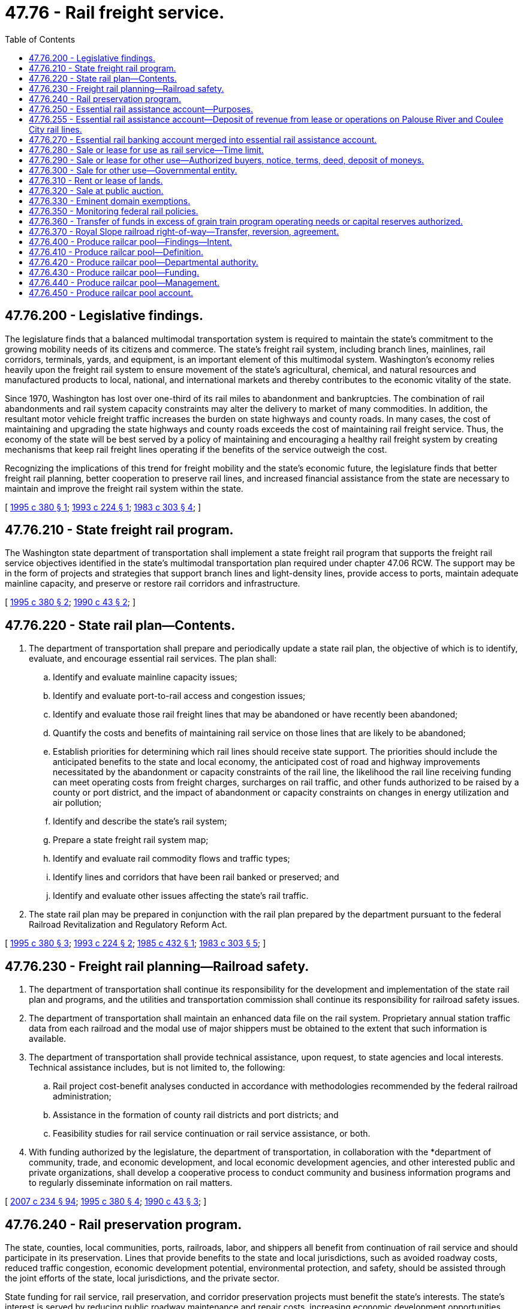= 47.76 - Rail freight service.
:toc:

== 47.76.200 - Legislative findings.
The legislature finds that a balanced multimodal transportation system is required to maintain the state's commitment to the growing mobility needs of its citizens and commerce. The state's freight rail system, including branch lines, mainlines, rail corridors, terminals, yards, and equipment, is an important element of this multimodal system. Washington's economy relies heavily upon the freight rail system to ensure movement of the state's agricultural, chemical, and natural resources and manufactured products to local, national, and international markets and thereby contributes to the economic vitality of the state.

Since 1970, Washington has lost over one-third of its rail miles to abandonment and bankruptcies. The combination of rail abandonments and rail system capacity constraints may alter the delivery to market of many commodities. In addition, the resultant motor vehicle freight traffic increases the burden on state highways and county roads. In many cases, the cost of maintaining and upgrading the state highways and county roads exceeds the cost of maintaining rail freight service. Thus, the economy of the state will be best served by a policy of maintaining and encouraging a healthy rail freight system by creating mechanisms that keep rail freight lines operating if the benefits of the service outweigh the cost.

Recognizing the implications of this trend for freight mobility and the state's economic future, the legislature finds that better freight rail planning, better cooperation to preserve rail lines, and increased financial assistance from the state are necessary to maintain and improve the freight rail system within the state.

[ http://lawfilesext.leg.wa.gov/biennium/1995-96/Pdf/Bills/Session%20Laws/Senate/5655.SL.pdf?cite=1995%20c%20380%20§%201[1995 c 380 § 1]; http://lawfilesext.leg.wa.gov/biennium/1993-94/Pdf/Bills/Session%20Laws/Senate/5917.SL.pdf?cite=1993%20c%20224%20§%201[1993 c 224 § 1]; http://leg.wa.gov/CodeReviser/documents/sessionlaw/1983c303.pdf?cite=1983%20c%20303%20§%204[1983 c 303 § 4]; ]

== 47.76.210 - State freight rail program.
The Washington state department of transportation shall implement a state freight rail program that supports the freight rail service objectives identified in the state's multimodal transportation plan required under chapter 47.06 RCW. The support may be in the form of projects and strategies that support branch lines and light-density lines, provide access to ports, maintain adequate mainline capacity, and preserve or restore rail corridors and infrastructure.

[ http://lawfilesext.leg.wa.gov/biennium/1995-96/Pdf/Bills/Session%20Laws/Senate/5655.SL.pdf?cite=1995%20c%20380%20§%202[1995 c 380 § 2]; http://leg.wa.gov/CodeReviser/documents/sessionlaw/1990c43.pdf?cite=1990%20c%2043%20§%202[1990 c 43 § 2]; ]

== 47.76.220 - State rail plan—Contents.
. The department of transportation shall prepare and periodically update a state rail plan, the objective of which is to identify, evaluate, and encourage essential rail services. The plan shall:

.. Identify and evaluate mainline capacity issues;

.. Identify and evaluate port-to-rail access and congestion issues;

.. Identify and evaluate those rail freight lines that may be abandoned or have recently been abandoned;

.. Quantify the costs and benefits of maintaining rail service on those lines that are likely to be abandoned;

.. Establish priorities for determining which rail lines should receive state support. The priorities should include the anticipated benefits to the state and local economy, the anticipated cost of road and highway improvements necessitated by the abandonment or capacity constraints of the rail line, the likelihood the rail line receiving funding can meet operating costs from freight charges, surcharges on rail traffic, and other funds authorized to be raised by a county or port district, and the impact of abandonment or capacity constraints on changes in energy utilization and air pollution;

.. Identify and describe the state's rail system;

.. Prepare a state freight rail system map;

.. Identify and evaluate rail commodity flows and traffic types;

.. Identify lines and corridors that have been rail banked or preserved; and

.. Identify and evaluate other issues affecting the state's rail traffic.

. The state rail plan may be prepared in conjunction with the rail plan prepared by the department pursuant to the federal Railroad Revitalization and Regulatory Reform Act.

[ http://lawfilesext.leg.wa.gov/biennium/1995-96/Pdf/Bills/Session%20Laws/Senate/5655.SL.pdf?cite=1995%20c%20380%20§%203[1995 c 380 § 3]; http://lawfilesext.leg.wa.gov/biennium/1993-94/Pdf/Bills/Session%20Laws/Senate/5917.SL.pdf?cite=1993%20c%20224%20§%202[1993 c 224 § 2]; http://leg.wa.gov/CodeReviser/documents/sessionlaw/1985c432.pdf?cite=1985%20c%20432%20§%201[1985 c 432 § 1]; http://leg.wa.gov/CodeReviser/documents/sessionlaw/1983c303.pdf?cite=1983%20c%20303%20§%205[1983 c 303 § 5]; ]

== 47.76.230 - Freight rail planning—Railroad safety.
. The department of transportation shall continue its responsibility for the development and implementation of the state rail plan and programs, and the utilities and transportation commission shall continue its responsibility for railroad safety issues.

. The department of transportation shall maintain an enhanced data file on the rail system. Proprietary annual station traffic data from each railroad and the modal use of major shippers must be obtained to the extent that such information is available.

. The department of transportation shall provide technical assistance, upon request, to state agencies and local interests. Technical assistance includes, but is not limited to, the following:

.. Rail project cost-benefit analyses conducted in accordance with methodologies recommended by the federal railroad administration;

.. Assistance in the formation of county rail districts and port districts; and

.. Feasibility studies for rail service continuation or rail service assistance, or both.

. With funding authorized by the legislature, the department of transportation, in collaboration with the *department of community, trade, and economic development, and local economic development agencies, and other interested public and private organizations, shall develop a cooperative process to conduct community and business information programs and to regularly disseminate information on rail matters.

[ http://lawfilesext.leg.wa.gov/biennium/2007-08/Pdf/Bills/Session%20Laws/House/1312-S.SL.pdf?cite=2007%20c%20234%20§%2094[2007 c 234 § 94]; http://lawfilesext.leg.wa.gov/biennium/1995-96/Pdf/Bills/Session%20Laws/Senate/5655.SL.pdf?cite=1995%20c%20380%20§%204[1995 c 380 § 4]; http://leg.wa.gov/CodeReviser/documents/sessionlaw/1990c43.pdf?cite=1990%20c%2043%20§%203[1990 c 43 § 3]; ]

== 47.76.240 - Rail preservation program.
The state, counties, local communities, ports, railroads, labor, and shippers all benefit from continuation of rail service and should participate in its preservation. Lines that provide benefits to the state and local jurisdictions, such as avoided roadway costs, reduced traffic congestion, economic development potential, environmental protection, and safety, should be assisted through the joint efforts of the state, local jurisdictions, and the private sector.

State funding for rail service, rail preservation, and corridor preservation projects must benefit the state's interests. The state's interest is served by reducing public roadway maintenance and repair costs, increasing economic development opportunities, increasing domestic and international trade, preserving jobs, and enhancing safety. State funding for projects is contingent upon appropriate local jurisdiction and private sector participation and cooperation. Before spending state moneys on projects, the department shall seek federal, local, and private funding and participation to the greatest extent possible.

. The department of transportation shall continue to monitor the status of the state's mainline and branchline common carrier railroads and preserved rail corridors through the state rail plan and various analyses, and shall seek alternatives to abandonment prior to interstate commerce commission proceedings, where feasible.

. The utilities and transportation commission shall intervene in proceedings of the surface transportation board, or its successor agency, on abandonments, when necessary, to protect the state's interest.

. The department of transportation, in consultation with the Washington state freight rail policy advisory committee, shall establish criteria for evaluating rail projects and corridors of significance to the state.

. Local jurisdictions may implement rail service preservation projects in the absence of state participation.

. The department of transportation shall continue to monitor projects for which it provides assistance.

[ http://lawfilesext.leg.wa.gov/biennium/2007-08/Pdf/Bills/Session%20Laws/House/1312-S.SL.pdf?cite=2007%20c%20234%20§%2095[2007 c 234 § 95]; http://lawfilesext.leg.wa.gov/biennium/1995-96/Pdf/Bills/Session%20Laws/Senate/5655.SL.pdf?cite=1995%20c%20380%20§%205[1995 c 380 § 5]; http://lawfilesext.leg.wa.gov/biennium/1993-94/Pdf/Bills/Session%20Laws/Senate/5917.SL.pdf?cite=1993%20c%20224%20§%203[1993 c 224 § 3]; http://leg.wa.gov/CodeReviser/documents/sessionlaw/1990c43.pdf?cite=1990%20c%2043%20§%204[1990 c 43 § 4]; ]

== 47.76.250 - Essential rail assistance account—Purposes.
. The essential rail assistance account is created in the state treasury. Moneys in the account may be appropriated only for the purposes specified in this section.

. Moneys appropriated from the account to the department of transportation may be used by the department or distributed by the department to cities, county rail districts, counties, economic development councils, port districts, and privately or publicly owned railroads for the purpose of:

.. Acquiring, rebuilding, rehabilitating, or improving rail lines;

.. Purchasing or rehabilitating railroad equipment necessary to maintain essential rail service;

.. Constructing railroad improvements to mitigate port access or mainline congestion;

.. Construction of loading facilities to increase business on light density lines or to mitigate the impacts of abandonment;

.. Preservation, including operation, of light density lines, as identified by the Washington state department of transportation, in compliance with this chapter; or

.. Preserving rail corridors for future rail purposes by purchase of rights-of-way. The department shall first pursue transportation enhancement program funds, available under the federal surface transportation program, to the greatest extent practicable to preserve rail corridors. Purchase of rights-of-way may include track, bridges, and associated elements, and must meet the following criteria:

... The right-of-way has been identified and evaluated in the state rail plan prepared under this chapter;

... The right-of-way may be or has been abandoned; and

... The right-of-way has potential for future rail service.

. The department or the participating local jurisdiction is responsible for maintaining any right-of-way acquired under this chapter, including provisions for drainage management, fire and weed control, and liability associated with ownership.

. Nothing in this section impairs the reversionary rights of abutting landowners, if any, without just compensation.

. The department, cities, county rail districts, counties, and port districts may grant franchises to private railroads for the right to operate on lines acquired under this chapter.

. The department, cities, county rail districts, counties, and port districts may grant trackage rights over rail lines acquired under this chapter.

. If rail lines or rail rights-of-way are used by county rail districts, port districts, state agencies, or other public agencies for the purposes of rail operations and are later abandoned, the rail lines or rail rights-of-way cannot be used for any other purposes without the consent of the underlying fee title holder or reversionary rights holder, or until compensation has been made to the underlying fee title holder or reversionary rights holder.

. The department of transportation shall develop criteria for prioritizing freight rail projects that meet the minimum eligibility requirements for state assistance under RCW 47.76.240. The department shall develop criteria in consultation with the Washington state freight rail policy advisory committee. Project criteria should consider the level of local financial commitment to the project as well as cost/benefit ratio. Counties, local communities, railroads, shippers, and others who benefit from the project should participate financially to the greatest extent practicable.

. Moneys received by the department from franchise fees, trackage rights fees, and loan payments shall be redeposited in the essential rail assistance account. Repayment of loans made under this section shall occur within a period not longer than fifteen years, as set by the department. The repayment schedule and rate of interest, if any, shall be determined before the distribution of the moneys.

. The state shall maintain a contingent interest in any equipment, property, rail line, or facility that has outstanding grants or loans. The owner may not use the line as collateral, remove track, bridges, or associated elements for salvage, or use it in any other manner subordinating the state's interest without permission from the department.

. Moneys may be granted for improvements to privately owned railroads, railroad property, or other private property under this chapter for freight rail projects that meet the minimum eligibility criteria for state assistance under RCW 47.76.240, and which are supported by contractual consideration. At a minimum, such contractual consideration shall consist of defined benefits to the public with a value equal to or greater than the grant amount, and where the grant recipient provides the state a contingent interest adequate to ensure that such public benefits are realized.

[ http://lawfilesext.leg.wa.gov/biennium/2009-10/Pdf/Bills/Session%20Laws/House/1512-S.SL.pdf?cite=2009%20c%20160%20§%201[2009 c 160 § 1]; http://lawfilesext.leg.wa.gov/biennium/1995-96/Pdf/Bills/Session%20Laws/Senate/6776.SL.pdf?cite=1996%20c%2073%20§%202[1996 c 73 § 2]; http://lawfilesext.leg.wa.gov/biennium/1995-96/Pdf/Bills/Session%20Laws/Senate/5655.SL.pdf?cite=1995%20c%20380%20§%206[1995 c 380 § 6]; http://lawfilesext.leg.wa.gov/biennium/1993-94/Pdf/Bills/Session%20Laws/Senate/5917.SL.pdf?cite=1993%20c%20224%20§%204[1993 c 224 § 4]; http://lawfilesext.leg.wa.gov/biennium/1991-92/Pdf/Bills/Session%20Laws/House/1058-S.SL.pdf?cite=1991%20sp.s.%20c%2013%20§%2022[1991 sp.s. c 13 § 22]; http://lawfilesext.leg.wa.gov/biennium/1991-92/Pdf/Bills/Session%20Laws/House/1201-S.SL.pdf?cite=1991%20c%20363%20§%20125[1991 c 363 § 125]; http://leg.wa.gov/CodeReviser/documents/sessionlaw/1990c43.pdf?cite=1990%20c%2043%20§%2011[1990 c 43 § 11]; http://leg.wa.gov/CodeReviser/documents/sessionlaw/1985c432.pdf?cite=1985%20c%20432%20§%202[1985 c 432 § 2]; http://leg.wa.gov/CodeReviser/documents/sessionlaw/1985c57.pdf?cite=1985%20c%2057%20§%2064[1985 c 57 § 64]; http://leg.wa.gov/CodeReviser/documents/sessionlaw/1983c303.pdf?cite=1983%20c%20303%20§%206[1983 c 303 § 6]; ]

== 47.76.255 - Essential rail assistance account—Deposit of revenue from lease or operations on Palouse River and Coulee City rail lines.
All revenue received by the department of transportation from operating leases or other business operations on the Palouse River and Coulee City rail lines must be deposited in the essential rail assistance account created in RCW 47.76.250 and used only for the refurbishment or improvement of the Palouse River and Coulee City rail lines.

[ http://lawfilesext.leg.wa.gov/biennium/2011-12/Pdf/Bills/Session%20Laws/House/1861-S.SL.pdf?cite=2011%20c%20161%20§%203[2011 c 161 § 3]; ]

== 47.76.270 - Essential rail banking account merged into essential rail assistance account.
The essential rail banking account is merged into the essential rail assistance account created under RCW 47.76.250. Any appropriations made to the essential rail banking account are transferred to the essential rail assistance account, and are subject to the restrictions of that account.

[ http://lawfilesext.leg.wa.gov/biennium/1995-96/Pdf/Bills/Session%20Laws/Senate/5655.SL.pdf?cite=1995%20c%20380%20§%207[1995 c 380 § 7]; http://lawfilesext.leg.wa.gov/biennium/1993-94/Pdf/Bills/Session%20Laws/Senate/5917.SL.pdf?cite=1993%20c%20224%20§%206[1993 c 224 § 6]; http://lawfilesext.leg.wa.gov/biennium/1991-92/Pdf/Bills/Session%20Laws/House/1058-S.SL.pdf?cite=1991%20sp.s.%20c%2013%20§%20120[1991 sp.s. c 13 § 120]; http://lawfilesext.leg.wa.gov/biennium/1991-92/Pdf/Bills/Session%20Laws/House/1201-S.SL.pdf?cite=1991%20c%20363%20§%20127[1991 c 363 § 127]; http://leg.wa.gov/CodeReviser/documents/sessionlaw/1990c43.pdf?cite=1990%20c%2043%20§%207[1990 c 43 § 7]; ]

== 47.76.280 - Sale or lease for use as rail service—Time limit.
. The department may sell or lease property acquired under this chapter to a county rail district established under chapter 36.60 RCW, a county, a port district, or any other public or private entity authorized to operate rail service. Any public or private entity that originally donated funds to the department under this chapter shall receive credit against the purchase price for the amount donated to the department, less management costs, in the event such public or private entity purchases the property from the department.

. If no county rail district, county, port district, or other public or private entity authorized to operate rail service purchases or leases the property within six years after its acquisition by the department, the department may sell or lease such property in the manner provided in RCW 47.76.290. Failing this, the department may sell or convey all such property in the manner provided in RCW 47.76.300 or 47.76.320.

. Property acquired by the department under this chapter that is not essential for the operation of the rail service contemplated in subsections (1) and (2) of this section may be sold or leased at any time following acquisition in the manner provided in RCW 47.76.290.

[ http://lawfilesext.leg.wa.gov/biennium/2011-12/Pdf/Bills/Session%20Laws/House/1861-S.SL.pdf?cite=2011%20c%20161%20§%201[2011 c 161 § 1]; http://lawfilesext.leg.wa.gov/biennium/1995-96/Pdf/Bills/Session%20Laws/Senate/5655.SL.pdf?cite=1995%20c%20380%20§%208[1995 c 380 § 8]; http://lawfilesext.leg.wa.gov/biennium/1993-94/Pdf/Bills/Session%20Laws/Senate/5917.SL.pdf?cite=1993%20c%20224%20§%207[1993 c 224 § 7]; http://lawfilesext.leg.wa.gov/biennium/1991-92/Pdf/Bills/Session%20Laws/House/1231-S.SL.pdf?cite=1991%20sp.s.%20c%2015%20§%2061[1991 sp.s. c 15 § 61]; http://lawfilesext.leg.wa.gov/biennium/1991-92/Pdf/Bills/Session%20Laws/House/1201-S.SL.pdf?cite=1991%20c%20363%20§%20126[1991 c 363 § 126]; http://leg.wa.gov/CodeReviser/documents/sessionlaw/1985c432.pdf?cite=1985%20c%20432%20§%203[1985 c 432 § 3]; ]

== 47.76.290 - Sale or lease for other use—Authorized buyers, notice, terms, deed, deposit of moneys.
. If real property acquired by the department under this chapter that is essential for the operation of the rail service contemplated in RCW 47.76.280 is not sold or leased to a public or private entity authorized to operate rail service within six years of its acquisition by the department, the department may sell or lease the property at fair market value, except as provided in RCW 47.76.370, to any of the following governmental entities or persons:

.. Any other state agency;

.. The city or county in which the property is situated;

.. Any other municipal corporation;

.. The former owner, heir, or successor of the property from whom the property was acquired; or

.. Any abutting private owner or owners.

. [Empty]
.. Real property acquired by the department under this chapter that is not essential for the operation of the rail service contemplated in RCW 47.76.280 may be leased or sold at fair market value, at any time following acquisition, to any entity or person in the following priority order:

... The current tenant or lessee of the real property or real property abutting the property being sold;

... An abutting private owner, but only after each other abutting private owner, if any, as shown in the records of the county assessor, is notified in writing of the proposed sale. If more than one abutting private owner requests in writing the right to purchase the real property within fifteen days after receiving notice of the proposed sale, the real property must be sold at public auction in the manner provided in RCW 47.76.320 (2) through (4);

... Any other state agency;

... The city or county in which the real property is situated;

.. Any other municipal corporation; or

.. The former owner, heir, or successor of the real property from whom the real property was acquired.

.. If the department intends to sell or lease property under this subsection to an entity or person that is not the entity or person with the highest priority status under this subsection, the department must give written notice to each entity or person with higher priority status under this subsection that is reasonably considered to have an interest in the property. The entity with the highest priority status, willing to enter into a sale or lease at fair market value, must be given right of first refusal to buy or lease the property.

. Notice of intention to sell under this section shall be given by publication in one or more newspapers of general circulation in the area in which the property is situated not less than thirty days prior to the intended date of sale.

. Sales to purchasers under this section may, at the department's option, be for cash or by real estate contract, except that any such property of the Palouse River and Coulee City rail lines that was purchased with bond proceeds in November 2004 may be sold only for cash at fair market value.

. Conveyances made under this section shall be by deed executed by the secretary of transportation and shall be duly acknowledged.

. All moneys received under this section shall be deposited in the essential rail assistance account created in RCW 47.76.250. Any moneys deposited under this subsection from sales or leases of property that are related, in any way, to the Palouse River and Coulee City rail lines must be used and, in the case of moneys received from sales, expended within two years of receipt, only for the refurbishment or improvement of the Palouse River and Coulee City rail lines.

[ http://lawfilesext.leg.wa.gov/biennium/2015-16/Pdf/Bills/Session%20Laws/House/1586-S.SL.pdf?cite=2015%20c%20281%20§%202[2015 c 281 § 2]; http://lawfilesext.leg.wa.gov/biennium/2011-12/Pdf/Bills/Session%20Laws/House/1861-S.SL.pdf?cite=2011%20c%20161%20§%202[2011 c 161 § 2]; http://lawfilesext.leg.wa.gov/biennium/1993-94/Pdf/Bills/Session%20Laws/Senate/5917.SL.pdf?cite=1993%20c%20224%20§%208[1993 c 224 § 8]; http://lawfilesext.leg.wa.gov/biennium/1991-92/Pdf/Bills/Session%20Laws/House/1231-S.SL.pdf?cite=1991%20sp.s.%20c%2015%20§%2062[1991 sp.s. c 15 § 62]; http://leg.wa.gov/CodeReviser/documents/sessionlaw/1985c432.pdf?cite=1985%20c%20432%20§%204[1985 c 432 § 4]; ]

== 47.76.300 - Sale for other use—Governmental entity.
If real property acquired by the department under this chapter is not sold to a public or private entity authorized to operate rail service within six years of its acquisition by the department, the department may transfer and convey the property to the United States, its agencies or instrumentalities, to any other state agency, or to any county or city or port district of this state when, in the judgment of the secretary, the transfer and conveyance is consistent with the public interest. Whenever the secretary makes an agreement for any such transfer or conveyance, the secretary shall execute and deliver to the grantee a deed of conveyance, easement, or other instrument, duly acknowledged, as necessary to fulfill the terms of the agreement. All moneys paid to the state of Washington under this section shall be deposited in the essential rail banking account of the general fund.

[ http://lawfilesext.leg.wa.gov/biennium/1993-94/Pdf/Bills/Session%20Laws/Senate/5917.SL.pdf?cite=1993%20c%20224%20§%209[1993 c 224 § 9]; http://lawfilesext.leg.wa.gov/biennium/1991-92/Pdf/Bills/Session%20Laws/House/1231-S.SL.pdf?cite=1991%20sp.s.%20c%2015%20§%2063[1991 sp.s. c 15 § 63]; http://leg.wa.gov/CodeReviser/documents/sessionlaw/1985c432.pdf?cite=1985%20c%20432%20§%205[1985 c 432 § 5]; ]

== 47.76.310 - Rent or lease of lands.
The department is authorized subject to the provisions and requirements of zoning ordinances of political subdivisions of government, to rent or lease any lands acquired under this chapter, upon such terms and conditions as the department determines.

[ http://lawfilesext.leg.wa.gov/biennium/1993-94/Pdf/Bills/Session%20Laws/Senate/5917.SL.pdf?cite=1993%20c%20224%20§%2010[1993 c 224 § 10]; http://lawfilesext.leg.wa.gov/biennium/1991-92/Pdf/Bills/Session%20Laws/House/1231-S.SL.pdf?cite=1991%20sp.s.%20c%2015%20§%2064[1991 sp.s. c 15 § 64]; http://leg.wa.gov/CodeReviser/documents/sessionlaw/1985c432.pdf?cite=1985%20c%20432%20§%206[1985 c 432 § 6]; ]

== 47.76.320 - Sale at public auction.
. If real property acquired by the department under this chapter is not sold, conveyed, or leased to a public or private entity within six years of its acquisition by the department, the department may, in its discretion, sell the property at public auction in accordance with subsections (2) through (5) of this section.

. The department shall first give notice of the sale by publication on the same day of the week for two consecutive weeks, with the first publication at least two weeks before the date of the auction, in a legal newspaper of general circulation in the area where the property to be sold is located. The notice shall be placed in both the legal notices section and the real estate classified section of the newspaper. The notice shall contain a description of the property, the time and place of the auction, and the terms of the sale. The sale may be for cash or by real estate contract.

. In accordance with the terms set forth in the notice, the department shall sell the property at the public auction to the highest and best bidder if the bid is equal to or higher than the appraised fair market value of the property.

. If no bids are received at the auction or if all bids are rejected, the department may, in its discretion, enter into negotiations for the sale of the property or may list the property with a licensed real estate broker. No property may be sold by negotiations or through a broker for less than the property's appraised fair market value. Any offer to purchase real property under this subsection shall be in writing and may be rejected at any time before written acceptance by the department.

. Conveyances made under this section shall be by deed executed by the secretary of transportation and shall be duly acknowledged.

. All moneys received under this section shall be deposited in the essential rail banking account of the general fund.

[ http://lawfilesext.leg.wa.gov/biennium/1993-94/Pdf/Bills/Session%20Laws/Senate/5917.SL.pdf?cite=1993%20c%20224%20§%2011[1993 c 224 § 11]; http://lawfilesext.leg.wa.gov/biennium/1991-92/Pdf/Bills/Session%20Laws/House/1231-S.SL.pdf?cite=1991%20sp.s.%20c%2015%20§%2065[1991 sp.s. c 15 § 65]; http://leg.wa.gov/CodeReviser/documents/sessionlaw/1985c432.pdf?cite=1985%20c%20432%20§%207[1985 c 432 § 7]; ]

== 47.76.330 - Eminent domain exemptions.
Transfers of ownership of property acquired under this chapter are exempt from chapters 8.25 and 8.26 RCW.

[ http://lawfilesext.leg.wa.gov/biennium/1993-94/Pdf/Bills/Session%20Laws/Senate/5917.SL.pdf?cite=1993%20c%20224%20§%2012[1993 c 224 § 12]; http://lawfilesext.leg.wa.gov/biennium/1991-92/Pdf/Bills/Session%20Laws/House/1231-S.SL.pdf?cite=1991%20sp.s.%20c%2015%20§%2066[1991 sp.s. c 15 § 66]; http://leg.wa.gov/CodeReviser/documents/sessionlaw/1985c432.pdf?cite=1985%20c%20432%20§%208[1985 c 432 § 8]; ]

== 47.76.350 - Monitoring federal rail policies.
The department of transportation shall continue to monitor federal rail policies and congressional action and communicate to Washington's congressional delegation and federal transportation agencies the need for a balanced transportation system and associated funding.

[ http://leg.wa.gov/CodeReviser/documents/sessionlaw/1990c43.pdf?cite=1990%20c%2043%20§%2010[1990 c 43 § 10]; ]

== 47.76.360 - Transfer of funds in excess of grain train program operating needs or capital reserves authorized.
Funds deemed by the department of transportation, in consultation with relevant port districts, to be in excess of current operating needs or capital reserves of the grain train program may be transferred from the miscellaneous program account to the essential rail assistance account created in RCW 47.76.250 for the purpose of sustaining the grain train program.

[ http://lawfilesext.leg.wa.gov/biennium/2011-12/Pdf/Bills/Session%20Laws/House/2190-S.SL.pdf?cite=2012%20c%2086%20§%20801[2012 c 86 § 801]; ]

== 47.76.370 - Royal Slope railroad right-of-way—Transfer, reversion, agreement.
. The department must transfer, at no cost, to the Port of Royal Slope the Royal Slope railroad right-of-way, and any materials, equipment, and supplies purchased as a part of the Royal Slope rehabilitation project (L1000053).

. The Port of Royal Slope must maintain the Royal Slope railroad right-of-way and contract with an operator to provide service.

. [Empty]
.. If the Port of Royal Slope is unable to secure an operator for any continuous five-year period, the right-of-way and any materials, equipment, and remaining supplies revert to the department.

.. If ownership of the right-of-way reverts to the department under this subsection, the property must be in at least substantially the same condition as when the right-of-way was initially transferred under this section.

. Any operator agreement entered into under this section must not limit the state's ability to enter into a franchise agreement on the rail line. If the state enters into such a franchise agreement, the agreement must allow any person operating on that rail line pursuant to a valid contract to continue to operate under the terms of the contract.

[ http://lawfilesext.leg.wa.gov/biennium/2015-16/Pdf/Bills/Session%20Laws/House/1586-S.SL.pdf?cite=2015%20c%20281%20§%201[2015 c 281 § 1]; ]

== 47.76.400 - Produce railcar pool—Findings—Intent.
The legislature finds that an actively coordinated and cooperatively facilitated railcar pool for transportation of perishable agricultural commodities is necessary for the continued viability and competitiveness of Washington's agricultural industry. The legislature also finds that the rail transportation model established by the Washington Grain Train program has been successful in serving the shipping needs of the wheat industry.

It is, therefore, the intent of the legislature to authorize and direct the Washington department of transportation to develop a railcar program for Washington's perishable commodity industries to be known as the Washington Produce Railcar Pool. This railcar program should be modeled from the Washington Grain Train program, but be made flexible enough to work with entities outside state government in order to fulfill its mission, including, but not limited to, the federal and local governments, commodity commissions, and private entities.

[ http://lawfilesext.leg.wa.gov/biennium/2003-04/Pdf/Bills/Session%20Laws/Senate/5912-S.SL.pdf?cite=2003%20c%20191%20§%201[2003 c 191 § 1]; ]

== 47.76.410 - Produce railcar pool—Definition.
As used in RCW 47.76.400 through 47.76.450 "short line railroad" means a Class II or Class III railroad as defined by the United States Surface Transportation Board.

[ http://lawfilesext.leg.wa.gov/biennium/2003-04/Pdf/Bills/Session%20Laws/Senate/5912-S.SL.pdf?cite=2003%20c%20191%20§%202[2003 c 191 § 2]; ]

== 47.76.420 - Produce railcar pool—Departmental authority.
In addition to powers otherwise granted by law, the department may establish a Washington Produce Railcar Pool to promote viable, cost-effective rail service for Washington produce, including but not limited to apples, onions, pears, and potatoes, both processed and fresh.

To the extent that funds are appropriated, the department may:

. Operate the Washington Produce Railcar Pool program while working in close coordination with the department of agriculture, interested commodity commissions, port districts, and other interested parties;

. For the purposes of this program:

.. Purchase or lease new or used refrigerated railcars;

.. Accept donated refrigerated railcars; and

.. Refurbish and remodel the railcars;

. Hire, in consultation with affected stakeholders, including but not limited to short line railroads, commodity commissions, and port districts, a transportation management firm to perform the function outlined in RCW 47.76.440; and

. Contribute the efforts of a short line rail-financing expert to find funding for the project to help interested short line railroads in this state to accomplish the necessary operating arrangements once the railcars are ready for service.

[ http://lawfilesext.leg.wa.gov/biennium/2003-04/Pdf/Bills/Session%20Laws/Senate/5912-S.SL.pdf?cite=2003%20c%20191%20§%203[2003 c 191 § 3]; ]

== 47.76.430 - Produce railcar pool—Funding.
To the extent that funds are appropriated, the department shall fund the program as follows: The department may accept funding from the federal government, or other public or private sources, to purchase or lease new or used railcars and to refurbish and remodel the railcars as needed. Nothing in this section precludes other entities, including but not limited to short line railroads, from performing the remodeling under RCW 47.76.400 through 47.76.450.

[ http://lawfilesext.leg.wa.gov/biennium/2003-04/Pdf/Bills/Session%20Laws/Senate/5912-S.SL.pdf?cite=2003%20c%20191%20§%204[2003 c 191 § 4]; ]

== 47.76.440 - Produce railcar pool—Management.
. The transportation management firm hired under RCW 47.76.420(3) shall manage the day-to-day operations of the railcars, such as monitoring the location of the cars, returning them to this state, distributing them, arranging for pretrips and repairs, and arranging for per diem, mileage allowances, and other freight billing charges with the railroads.

. The railcar pool must be managed over the life of the railcars so that the railcars will be distributed to railroads and port districts around the state for produce loadings as market conditions warrant or to other users, including out-of-state users by contractual agreement, during times of excess capacity.

. To maximize railcar availability and use, the department or the transportation management firm may make agreements with the transcontinental railroad systems to pool Washington-owned or Washington-managed railcars with those of the railroads. In such instances, the railroad must agree to provide immediately an equal number of railcars to the Washington railcar pool.

. The department shall act in an oversight role to verify that the railcar pool is managed in accordance with subsections (2) and (3) of this section.

[ http://lawfilesext.leg.wa.gov/biennium/2003-04/Pdf/Bills/Session%20Laws/Senate/5912-S.SL.pdf?cite=2003%20c%20191%20§%205[2003 c 191 § 5]; ]

== 47.76.450 - Produce railcar pool account.
The produce railcar pool account is created in the custody of the state treasurer. All receipts from per diem charges, mileage charges, and freight billing charges paid by railroads and shippers that use the railcars in the Washington Produce Railcar Pool must be deposited into the account. Expenditures from the account may be used only for the purposes of RCW 47.76.400 through 47.76.440. Only the secretary of transportation or the secretary's designee may authorize expenditures from the account. The account is subject to allotment procedures under chapter 43.88 RCW, but an appropriation is not required for expenditures.

[ http://lawfilesext.leg.wa.gov/biennium/2003-04/Pdf/Bills/Session%20Laws/Senate/5912-S.SL.pdf?cite=2003%20c%20191%20§%206[2003 c 191 § 6]; ]

